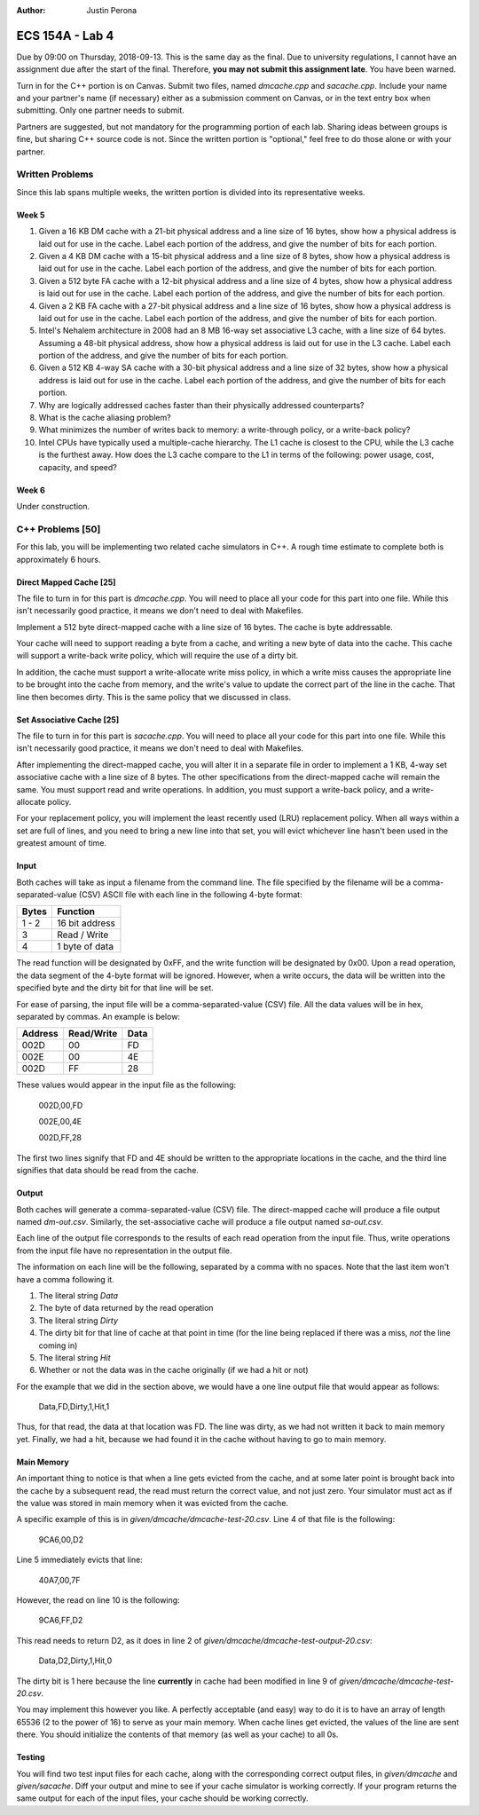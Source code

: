 :Author: Justin Perona

================
ECS 154A - Lab 4
================

Due by 09:00 on Thursday, 2018-09-13.
This is the same day as the final.
Due to university regulations, I cannot have an assignment due after the start of the final.
Therefore, **you may not submit this assignment late**.
You have been warned.

Turn in for the C++ portion is on Canvas.
Submit two files, named *dmcache.cpp* and *sacache.cpp*.
Include your name and your partner's name (if necessary) either as a submission comment on Canvas, or in the text entry box when submitting.
Only one partner needs to submit.

Partners are suggested, but not mandatory for the programming portion of each lab.
Sharing ideas between groups is fine, but sharing C++ source code is not.
Since the written portion is "optional," feel free to do those alone or with your partner.

Written Problems
----------------

Since this lab spans multiple weeks, the written portion is divided into its representative weeks.

Week 5
~~~~~~

1. Given a 16 KB DM cache with a 21-bit physical address and a line size of 16 bytes, show how a physical address is laid out for use in the cache. Label each portion of the address, and give the number of bits for each portion.
2. Given a 4 KB DM cache with a 15-bit physical address and a line size of 8 bytes, show how a physical address is laid out for use in the cache. Label each portion of the address, and give the number of bits for each portion.
3. Given a 512 byte FA cache with a 12-bit physical address and a line size of 4 bytes, show how a physical address is laid out for use in the cache. Label each portion of the address, and give the number of bits for each portion.
4. Given a 2 KB FA cache with a 27-bit physical address and a line size of 16 bytes, show how a physical address is laid out for use in the cache. Label each portion of the address, and give the number of bits for each portion.
5. Intel's Nehalem architecture in 2008 had an 8 MB 16-way set associative L3 cache, with a line size of 64 bytes. Assuming a 48-bit physical address, show how a physical address is laid out for use in the L3 cache. Label each portion of the address, and give the number of bits for each portion.
6. Given a 512 KB 4-way SA cache with a 30-bit physical address and a line size of 32 bytes, show how a physical address is laid out for use in the cache. Label each portion of the address, and give the number of bits for each portion.
7. Why are logically addressed caches faster than their physically addressed counterparts?
8. What is the cache aliasing problem?
9. What minimizes the number of writes back to memory: a write-through policy, or a write-back policy?
10. Intel CPUs have typically used a multiple-cache hierarchy. The L1 cache is closest to the CPU, while the L3 cache is the furthest away. How does the L3 cache compare to the L1 in terms of the following: power usage, cost, capacity, and speed?

Week 6
~~~~~~

Under construction.

C++ Problems [50]
-----------------

For this lab, you will be implementing two related cache simulators in C++.
A rough time estimate to complete both is approximately 6 hours.

Direct Mapped Cache [25]
~~~~~~~~~~~~~~~~~~~~~~~~

The file to turn in for this part is *dmcache.cpp*.
You will need to place all your code for this part into one file.
While this isn't necessarily good practice, it means we don't need to deal with Makefiles.

Implement a 512 byte direct-mapped cache with a line size of 16 bytes.
The cache is byte addressable.

Your cache will need to support reading a byte from a cache, and writing a new byte of data into the cache.
This cache will support a write-back write policy, which will require the use of a dirty bit.

In addition, the cache must support a write-allocate write miss policy, in which a write miss causes the appropriate line to be brought into the cache from memory, and the write's value to update the correct part of the line in the cache.
That line then becomes dirty.
This is the same policy that we discussed in class.

Set Associative Cache [25]
~~~~~~~~~~~~~~~~~~~~~~~~~~

The file to turn in for this part is *sacache.cpp*.
You will need to place all your code for this part into one file.
While this isn't necessarily good practice, it means we don't need to deal with Makefiles.

After implementing the direct-mapped cache, you will alter it in a separate file in order to implement a 1 KB, 4-way set associative cache with a line size of 8 bytes.
The other specifications from the direct-mapped cache will remain the same.
You must support read and write operations.
In addition, you must support a write-back policy, and a write-allocate policy.

For your replacement policy, you will implement the least recently used (LRU) replacement policy.
When all ways within a set are full of lines, and you need to bring a new line into that set, you will evict whichever line hasn't been used in the greatest amount of time.

Input
~~~~~

Both caches will take as input a filename from the command line.
The file specified by the filename will be a comma-separated-value (CSV) ASCII file with each line in the following 4-byte format:

========= ==============
**Bytes** **Function**
--------- --------------
1 - 2     16 bit address
--------- --------------
3         Read / Write
--------- --------------
4         1 byte of data
========= ==============

The read function will be designated by 0xFF, and the write function will be designated by 0x00.
Upon a read operation, the data segment of the 4-byte format will be ignored.
However, when a write occurs, the data will be written into the specified byte and the dirty bit for that line will be set.

For ease of parsing, the input file will be a comma-separated-value (CSV) file.
All the data values will be in hex, separated by commas.
An example is below:

=========== ============== ========
**Address** **Read/Write** **Data**
----------- -------------- --------
002D        00             FD
----------- -------------- --------
002E        00             4E
----------- -------------- --------
002D        FF             28
=========== ============== ========

These values would appear in the input file as the following:

    002D,00,FD

    002E,00,4E

    002D,FF,28

The first two lines signify that FD and 4E should be written to the appropriate locations in the cache, and the third line signifies that data should be read from the cache.

Output
~~~~~~

Both caches will generate a comma-separated-value (CSV) file.
The direct-mapped cache will produce a file output named *dm-out.csv*.
Similarly, the set-associative cache will produce a file output named *sa-out.csv*.

Each line of the output file corresponds to the results of each read operation from the input file.
Thus, write operations from the input file have no representation in the output file.

The information on each line will be the following, separated by a comma with no spaces.
Note that the last item won't have a comma following it.

1. The literal string *Data*
2. The byte of data returned by the read operation
3. The literal string *Dirty*
4. The dirty bit for that line of cache at that point in time (for the line being replaced if there was a miss, *not* the line coming in)
5. The literal string *Hit*
6. Whether or not the data was in the cache originally (if we had a hit or not)

For the example that we did in the section above, we would have a one line output file that would appear as follows:

    Data,FD,Dirty,1,Hit,1

Thus, for that read, the data at that location was FD.
The line was dirty, as we had not written it back to main memory yet.
Finally, we had a hit, because we had found it in the cache without having to go to main memory.

Main Memory
~~~~~~~~~~~

An important thing to notice is that when a line gets evicted from the cache, and at some later point is brought back into the cache by a subsequent read, the read must return the correct value, and not just zero.
Your simulator must act as if the value was stored in main memory when it was evicted from the cache.

A specific example of this is in *given/dmcache/dmcache-test-20.csv*.
Line 4 of that file is the following:

    9CA6,00,D2

Line 5 immediately evicts that line:

    40A7,00,7F

However, the read on line 10 is the following:

    9CA6,FF,D2

This read needs to return D2, as it does in line 2 of *given/dmcache/dmcache-test-output-20.csv*:

    Data,D2,Dirty,1,Hit,0

The dirty bit is 1 here because the line **currently** in cache had been modified in line 9 of *given/dmcache/dmcache-test-20.csv*.

You may implement this however you like.
A perfectly acceptable (and easy) way to do it is to have an array of length 65536 (2 to the power of 16) to serve as your main memory.
When cache lines get evicted, the values of the line are sent there.
You should initialize the contents of that memory (as well as your cache) to all 0s.

Testing
~~~~~~~

You will find two test input files for each cache, along with the corresponding correct output files, in *given/dmcache* and *given/sacache*.
Diff your output and mine to see if your cache simulator is working correctly.
If your program returns the same output for each of the input files, your cache should be working correctly.
